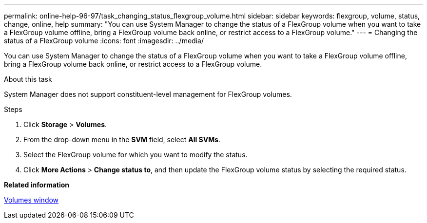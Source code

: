 ---
permalink: online-help-96-97/task_changing_status_flexgroup_volume.html
sidebar: sidebar
keywords: flexgroup, volume, status, change, online, help
summary: "You can use System Manager to change the status of a FlexGroup volume when you want to take a FlexGroup volume offline, bring a FlexGroup volume back online, or restrict access to a FlexGroup volume."
---
= Changing the status of a FlexGroup volume
:icons: font
:imagesdir: ../media/

[.lead]
You can use System Manager to change the status of a FlexGroup volume when you want to take a FlexGroup volume offline, bring a FlexGroup volume back online, or restrict access to a FlexGroup volume.

.About this task

System Manager does not support constituent-level management for FlexGroup volumes.

.Steps

. Click *Storage* > *Volumes*.
. From the drop-down menu in the *SVM* field, select *All SVMs*.
. Select the FlexGroup volume for which you want to modify the status.
. Click *More Actions* > *Change status to*, and then update the FlexGroup volume status by selecting the required status.

*Related information*

xref:reference_volumes_window.adoc[Volumes window]
